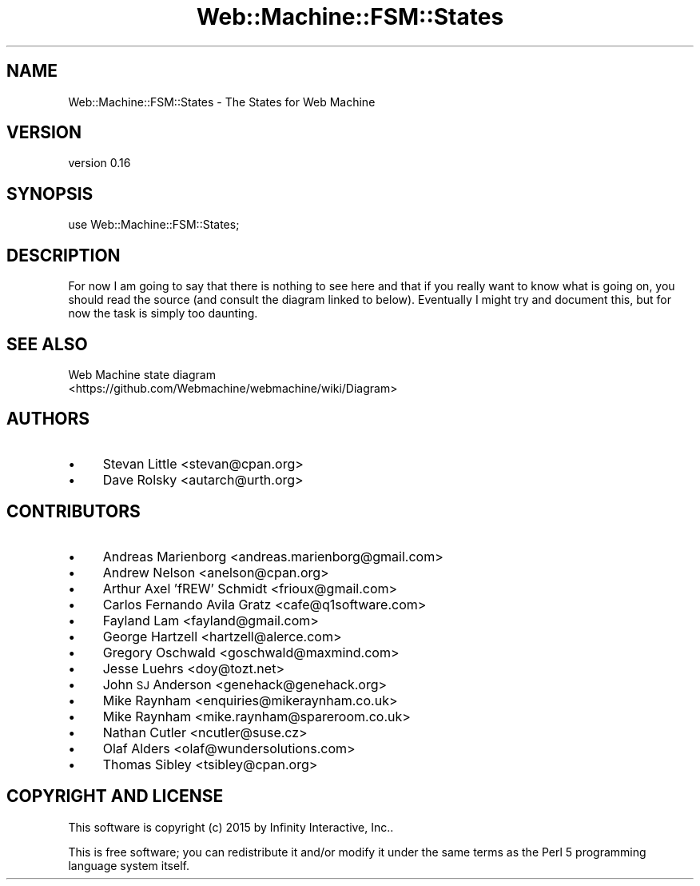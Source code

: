 .\" Automatically generated by Pod::Man 2.28 (Pod::Simple 3.28)
.\"
.\" Standard preamble:
.\" ========================================================================
.de Sp \" Vertical space (when we can't use .PP)
.if t .sp .5v
.if n .sp
..
.de Vb \" Begin verbatim text
.ft CW
.nf
.ne \\$1
..
.de Ve \" End verbatim text
.ft R
.fi
..
.\" Set up some character translations and predefined strings.  \*(-- will
.\" give an unbreakable dash, \*(PI will give pi, \*(L" will give a left
.\" double quote, and \*(R" will give a right double quote.  \*(C+ will
.\" give a nicer C++.  Capital omega is used to do unbreakable dashes and
.\" therefore won't be available.  \*(C` and \*(C' expand to `' in nroff,
.\" nothing in troff, for use with C<>.
.tr \(*W-
.ds C+ C\v'-.1v'\h'-1p'\s-2+\h'-1p'+\s0\v'.1v'\h'-1p'
.ie n \{\
.    ds -- \(*W-
.    ds PI pi
.    if (\n(.H=4u)&(1m=24u) .ds -- \(*W\h'-12u'\(*W\h'-12u'-\" diablo 10 pitch
.    if (\n(.H=4u)&(1m=20u) .ds -- \(*W\h'-12u'\(*W\h'-8u'-\"  diablo 12 pitch
.    ds L" ""
.    ds R" ""
.    ds C` ""
.    ds C' ""
'br\}
.el\{\
.    ds -- \|\(em\|
.    ds PI \(*p
.    ds L" ``
.    ds R" ''
.    ds C`
.    ds C'
'br\}
.\"
.\" Escape single quotes in literal strings from groff's Unicode transform.
.ie \n(.g .ds Aq \(aq
.el       .ds Aq '
.\"
.\" If the F register is turned on, we'll generate index entries on stderr for
.\" titles (.TH), headers (.SH), subsections (.SS), items (.Ip), and index
.\" entries marked with X<> in POD.  Of course, you'll have to process the
.\" output yourself in some meaningful fashion.
.\"
.\" Avoid warning from groff about undefined register 'F'.
.de IX
..
.nr rF 0
.if \n(.g .if rF .nr rF 1
.if (\n(rF:(\n(.g==0)) \{
.    if \nF \{
.        de IX
.        tm Index:\\$1\t\\n%\t"\\$2"
..
.        if !\nF==2 \{
.            nr % 0
.            nr F 2
.        \}
.    \}
.\}
.rr rF
.\" ========================================================================
.\"
.IX Title "Web::Machine::FSM::States 3"
.TH Web::Machine::FSM::States 3 "2015-07-05" "perl v5.12.5" "User Contributed Perl Documentation"
.\" For nroff, turn off justification.  Always turn off hyphenation; it makes
.\" way too many mistakes in technical documents.
.if n .ad l
.nh
.SH "NAME"
Web::Machine::FSM::States \- The States for Web Machine
.SH "VERSION"
.IX Header "VERSION"
version 0.16
.SH "SYNOPSIS"
.IX Header "SYNOPSIS"
.Vb 1
\&  use Web::Machine::FSM::States;
.Ve
.SH "DESCRIPTION"
.IX Header "DESCRIPTION"
For now I am going to say that there is nothing to see here and that
if you really want to know what is going on, you should read the
source (and consult the diagram linked to below). Eventually I might
try and document this, but for now the task is simply too daunting.
.SH "SEE ALSO"
.IX Header "SEE ALSO"
.IP "Web Machine state diagram <https://github.com/Webmachine/webmachine/wiki/Diagram>" 4
.IX Item "Web Machine state diagram <https://github.com/Webmachine/webmachine/wiki/Diagram>"
.SH "AUTHORS"
.IX Header "AUTHORS"
.PD 0
.IP "\(bu" 4
.PD
Stevan Little <stevan@cpan.org>
.IP "\(bu" 4
Dave Rolsky <autarch@urth.org>
.SH "CONTRIBUTORS"
.IX Header "CONTRIBUTORS"
.IP "\(bu" 4
Andreas Marienborg <andreas.marienborg@gmail.com>
.IP "\(bu" 4
Andrew Nelson <anelson@cpan.org>
.IP "\(bu" 4
Arthur Axel 'fREW' Schmidt <frioux@gmail.com>
.IP "\(bu" 4
Carlos Fernando Avila Gratz <cafe@q1software.com>
.IP "\(bu" 4
Fayland Lam <fayland@gmail.com>
.IP "\(bu" 4
George Hartzell <hartzell@alerce.com>
.IP "\(bu" 4
Gregory Oschwald <goschwald@maxmind.com>
.IP "\(bu" 4
Jesse Luehrs <doy@tozt.net>
.IP "\(bu" 4
John \s-1SJ\s0 Anderson <genehack@genehack.org>
.IP "\(bu" 4
Mike Raynham <enquiries@mikeraynham.co.uk>
.IP "\(bu" 4
Mike Raynham <mike.raynham@spareroom.co.uk>
.IP "\(bu" 4
Nathan Cutler <ncutler@suse.cz>
.IP "\(bu" 4
Olaf Alders <olaf@wundersolutions.com>
.IP "\(bu" 4
Thomas Sibley <tsibley@cpan.org>
.SH "COPYRIGHT AND LICENSE"
.IX Header "COPYRIGHT AND LICENSE"
This software is copyright (c) 2015 by Infinity Interactive, Inc..
.PP
This is free software; you can redistribute it and/or modify it under
the same terms as the Perl 5 programming language system itself.
